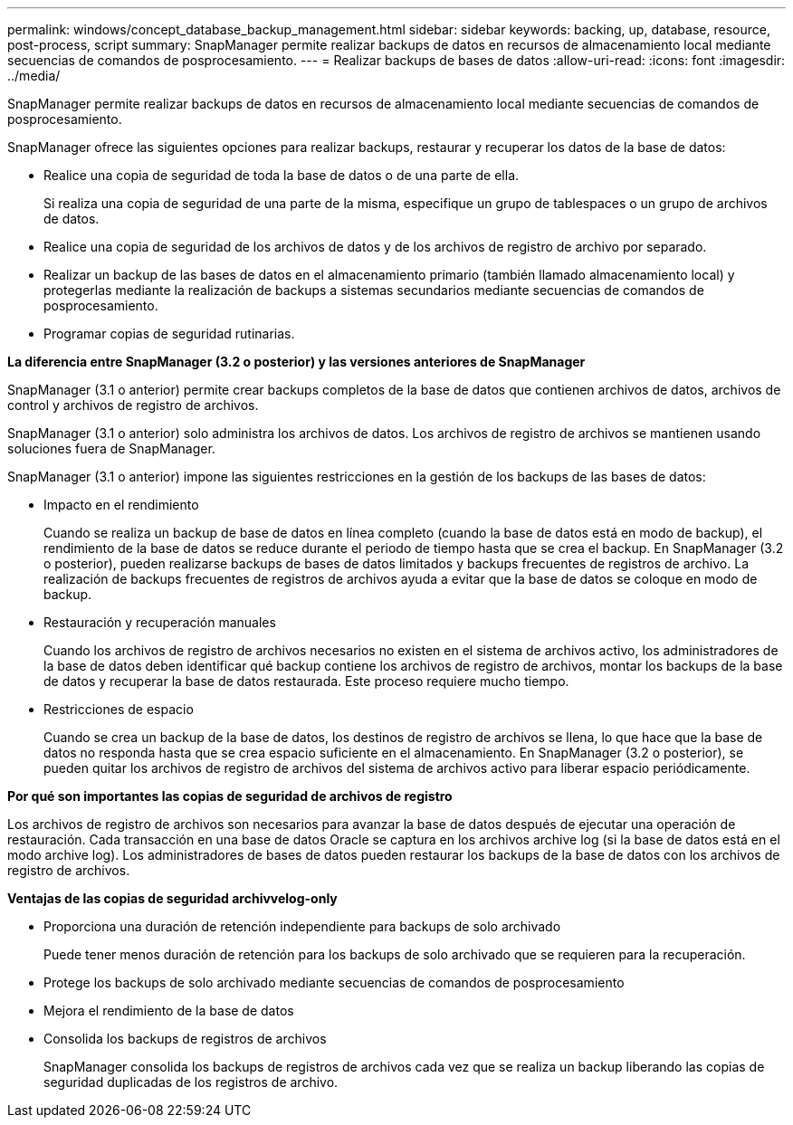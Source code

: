 ---
permalink: windows/concept_database_backup_management.html 
sidebar: sidebar 
keywords: backing, up, database, resource, post-process, script 
summary: SnapManager permite realizar backups de datos en recursos de almacenamiento local mediante secuencias de comandos de posprocesamiento. 
---
= Realizar backups de bases de datos
:allow-uri-read: 
:icons: font
:imagesdir: ../media/


[role="lead"]
SnapManager permite realizar backups de datos en recursos de almacenamiento local mediante secuencias de comandos de posprocesamiento.

SnapManager ofrece las siguientes opciones para realizar backups, restaurar y recuperar los datos de la base de datos:

* Realice una copia de seguridad de toda la base de datos o de una parte de ella.
+
Si realiza una copia de seguridad de una parte de la misma, especifique un grupo de tablespaces o un grupo de archivos de datos.

* Realice una copia de seguridad de los archivos de datos y de los archivos de registro de archivo por separado.
* Realizar un backup de las bases de datos en el almacenamiento primario (también llamado almacenamiento local) y protegerlas mediante la realización de backups a sistemas secundarios mediante secuencias de comandos de posprocesamiento.
* Programar copias de seguridad rutinarias.


*La diferencia entre SnapManager (3.2 o posterior) y las versiones anteriores de SnapManager*

SnapManager (3.1 o anterior) permite crear backups completos de la base de datos que contienen archivos de datos, archivos de control y archivos de registro de archivos.

SnapManager (3.1 o anterior) solo administra los archivos de datos. Los archivos de registro de archivos se mantienen usando soluciones fuera de SnapManager.

SnapManager (3.1 o anterior) impone las siguientes restricciones en la gestión de los backups de las bases de datos:

* Impacto en el rendimiento
+
Cuando se realiza un backup de base de datos en línea completo (cuando la base de datos está en modo de backup), el rendimiento de la base de datos se reduce durante el periodo de tiempo hasta que se crea el backup. En SnapManager (3.2 o posterior), pueden realizarse backups de bases de datos limitados y backups frecuentes de registros de archivo. La realización de backups frecuentes de registros de archivos ayuda a evitar que la base de datos se coloque en modo de backup.

* Restauración y recuperación manuales
+
Cuando los archivos de registro de archivos necesarios no existen en el sistema de archivos activo, los administradores de la base de datos deben identificar qué backup contiene los archivos de registro de archivos, montar los backups de la base de datos y recuperar la base de datos restaurada. Este proceso requiere mucho tiempo.

* Restricciones de espacio
+
Cuando se crea un backup de la base de datos, los destinos de registro de archivos se llena, lo que hace que la base de datos no responda hasta que se crea espacio suficiente en el almacenamiento. En SnapManager (3.2 o posterior), se pueden quitar los archivos de registro de archivos del sistema de archivos activo para liberar espacio periódicamente.



*Por qué son importantes las copias de seguridad de archivos de registro*

Los archivos de registro de archivos son necesarios para avanzar la base de datos después de ejecutar una operación de restauración. Cada transacción en una base de datos Oracle se captura en los archivos archive log (si la base de datos está en el modo archive log). Los administradores de bases de datos pueden restaurar los backups de la base de datos con los archivos de registro de archivos.

*Ventajas de las copias de seguridad archivvelog-only*

* Proporciona una duración de retención independiente para backups de solo archivado
+
Puede tener menos duración de retención para los backups de solo archivado que se requieren para la recuperación.

* Protege los backups de solo archivado mediante secuencias de comandos de posprocesamiento
* Mejora el rendimiento de la base de datos
* Consolida los backups de registros de archivos
+
SnapManager consolida los backups de registros de archivos cada vez que se realiza un backup liberando las copias de seguridad duplicadas de los registros de archivo.



